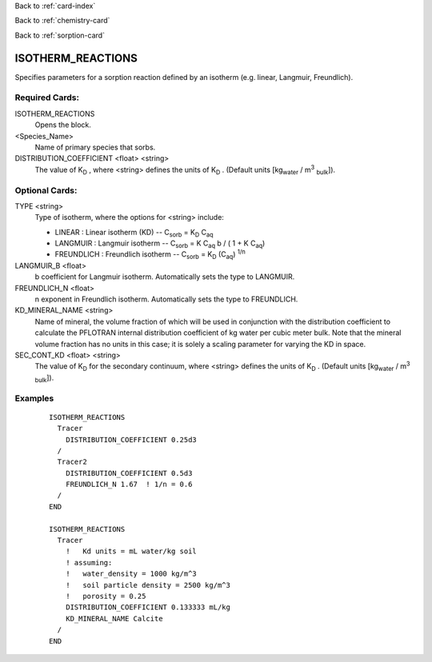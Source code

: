 Back to :ref:`card-index`

Back to :ref:`chemistry-card`

Back to :ref:`sorption-card`

.. _isotherm-reactions-card:

ISOTHERM_REACTIONS
==================
Specifies parameters for a sorption reaction defined by an isotherm (e.g. 
linear, Langmuir, Freundlich).

Required Cards:
---------------

ISOTHERM_REACTIONS
 Opens the block.

<Species_Name>
 Name of primary species that sorbs.

DISTRIBUTION_COEFFICIENT <float> <string>
 The value of K\ :sub:`D` \ , where <string> defines the units of K\ :sub:`D` \.
 (Default units [kg\ :sub:`water` \ / m\ :sup:`3` :sub:`bulk`\]).

Optional Cards: 
---------------

TYPE <string>
 Type of isotherm, where the options for <string> include:
 
 - LINEAR : Linear isotherm (KD) -- 
   C\ :sub:`sorb` \ = K\ :sub:`D` \ C\ :sub:`aq`\
 - LANGMUIR : Langmuir isotherm -- 
   C\ :sub:`sorb` \ = K C\ :sub:`aq` \ b / ( 1 + K C\ :sub:`aq`\)
 - FREUNDLICH : Freundlich isotherm -- 
   C\ :sub:`sorb` \ = K\ :sub:`D` \ (C\ :sub:`aq`) :sup:`1/n`\

LANGMUIR_B <float>
 b coefficient for Langmuir isotherm.  Automatically sets the type to LANGMUIR.

FREUNDLICH_N <float>
 n exponent in Freundlich isotherm.  Automatically sets the type to FREUNDLICH.

KD_MINERAL_NAME <string>
 Name of mineral, the volume fraction of which will be used in conjunction with 
 the distribution coefficient to calculate the PFLOTRAN internal distribution 
 coefficient of kg water per cubic meter bulk. Note that the mineral volume
 fraction has no units in this case; it is solely a scaling parameter for varying
 the KD in space.

SEC_CONT_KD <float> <string>
 The value of K\ :sub:`D` \ for the secondary continuum, where <string> defines
 the units of K\ :sub:`D` \. (Default units [kg\ :sub:`water` \ / m\ :sup:`3`
 :sub:`bulk`\]).

Examples
--------
 :: 

  ISOTHERM_REACTIONS
    Tracer
      DISTRIBUTION_COEFFICIENT 0.25d3  
    /
    Tracer2
      DISTRIBUTION_COEFFICIENT 0.5d3
      FREUNDLICH_N 1.67  ! 1/n = 0.6
    /
  END

  ISOTHERM_REACTIONS
    Tracer
      !   Kd units = mL water/kg soil
      ! assuming:
      !   water_density = 1000 kg/m^3
      !   soil particle density = 2500 kg/m^3
      !   porosity = 0.25
      DISTRIBUTION_COEFFICIENT 0.133333 mL/kg
      KD_MINERAL_NAME Calcite  
    /
  END

